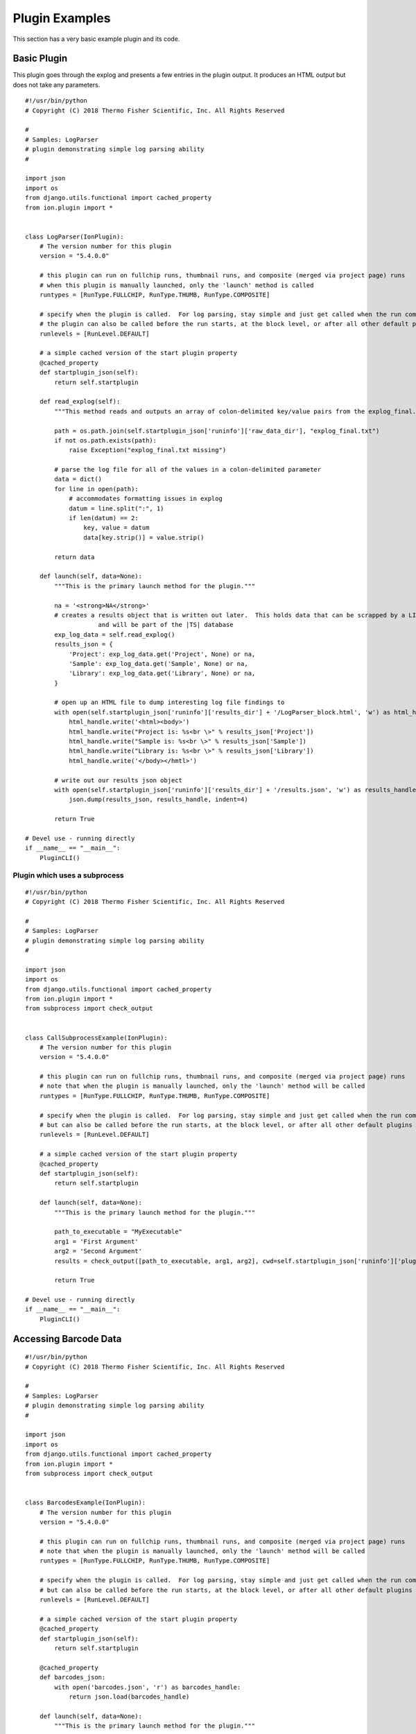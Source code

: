.. _plugin_examples:

Plugin Examples
===============

This section has a very basic example plugin and its code.

Basic Plugin
------------

This plugin goes through the explog and presents a few entries in the plugin output.  
It produces an HTML output but does not take any parameters.

::

    #!/usr/bin/python
    # Copyright (C) 2018 Thermo Fisher Scientific, Inc. All Rights Reserved

    #
    # Samples: LogParser
    # plugin demonstrating simple log parsing ability
    #

    import json
    import os
    from django.utils.functional import cached_property
    from ion.plugin import *


    class LogParser(IonPlugin):
        # The version number for this plugin
        version = "5.4.0.0"

        # this plugin can run on fullchip runs, thumbnail runs, and composite (merged via project page) runs
        # when this plugin is manually launched, only the 'launch' method is called
        runtypes = [RunType.FULLCHIP, RunType.THUMB, RunType.COMPOSITE]

        # specify when the plugin is called.  For log parsing, stay simple and just get called when the run completes.
        # the plugin can also be called before the run starts, at the block level, or after all other default plugins run
        runlevels = [RunLevel.DEFAULT]

        # a simple cached version of the start plugin property
        @cached_property
        def startplugin_json(self):
            return self.startplugin

        def read_explog(self):
            """This method reads and outputs an array of colon-delimited key/value pairs from the explog_final.txt"""

            path = os.path.join(self.startplugin_json['runinfo']['raw_data_dir'], "explog_final.txt")
            if not os.path.exists(path):
                raise Exception("explog_final.txt missing")

            # parse the log file for all of the values in a colon-delimited parameter
            data = dict()
            for line in open(path):
                # accommodates formatting issues in explog
                datum = line.split(":", 1)
                if len(datum) == 2:
                    key, value = datum
                    data[key.strip()] = value.strip()

            return data

        def launch(self, data=None):
            """This is the primary launch method for the plugin."""

            na = '<strong>NA</strong>'
            # creates a results object that is written out later.  This holds data that can be scrapped by a LIMS system, 
			and will be part of the |TS| database
            exp_log_data = self.read_explog()
            results_json = {
                'Project': exp_log_data.get('Project', None) or na,
                'Sample': exp_log_data.get('Sample', None) or na,
                'Library': exp_log_data.get('Library', None) or na,
            }

            # open up an HTML file to dump interesting log file findings to
            with open(self.startplugin_json['runinfo']['results_dir'] + '/LogParser_block.html', 'w') as html_handle:
                html_handle.write('<html><body>')
                html_handle.write("Project is: %s<br \>" % results_json['Project'])
                html_handle.write("Sample is: %s<br \>" % results_json['Sample'])
                html_handle.write("Library is: %s<br \>" % results_json['Library'])
                html_handle.write('</body></hmtl>')

            # write out our results json object
            with open(self.startplugin_json['runinfo']['results_dir'] + '/results.json', 'w') as results_handle:
                json.dump(results_json, results_handle, indent=4)

            return True

    # Devel use - running directly
    if __name__ == "__main__":
        PluginCLI()

Plugin which uses a subprocess
______________________________

::

    #!/usr/bin/python
    # Copyright (C) 2018 Thermo Fisher Scientific, Inc. All Rights Reserved

    #
    # Samples: LogParser
    # plugin demonstrating simple log parsing ability
    #

    import json
    import os
    from django.utils.functional import cached_property
    from ion.plugin import *
    from subprocess import check_output


    class CallSubprocessExample(IonPlugin):
        # The version number for this plugin
        version = "5.4.0.0"

        # this plugin can run on fullchip runs, thumbnail runs, and composite (merged via project page) runs
        # note that when the plugin is manually launched, only the 'launch' method will be called
        runtypes = [RunType.FULLCHIP, RunType.THUMB, RunType.COMPOSITE]

        # specify when the plugin is called.  For log parsing, stay simple and just get called when the run completes.
        # but can also be called before the run starts, at the block level, or after all other default plugins run
        runlevels = [RunLevel.DEFAULT]

        # a simple cached version of the start plugin property
        @cached_property
        def startplugin_json(self):
            return self.startplugin

        def launch(self, data=None):
            """This is the primary launch method for the plugin."""

            path_to_executable = "MyExecutable"
            arg1 = 'First Argument'
            arg2 = 'Second Argument'
            results = check_output([path_to_executable, arg1, arg2], cwd=self.startplugin_json['runinfo']['plugin']['path'])

            return True

    # Devel use - running directly
    if __name__ == "__main__":
        PluginCLI()

Accessing Barcode Data
----------------------

::

    #!/usr/bin/python
    # Copyright (C) 2018 Thermo Fisher Scientific, Inc. All Rights Reserved

    #
    # Samples: LogParser
    # plugin demonstrating simple log parsing ability
    #

    import json
    import os
    from django.utils.functional import cached_property
    from ion.plugin import *
    from subprocess import check_output


    class BarcodesExample(IonPlugin):
        # The version number for this plugin
        version = "5.4.0.0"

        # this plugin can run on fullchip runs, thumbnail runs, and composite (merged via project page) runs
        # note that when the plugin is manually launched, only the 'launch' method will be called
        runtypes = [RunType.FULLCHIP, RunType.THUMB, RunType.COMPOSITE]

        # specify when the plugin is called.  For log parsing, stay simple and just get called when the run completes.
        # but can also be called before the run starts, at the block level, or after all other default plugins run
        runlevels = [RunLevel.DEFAULT]

        # a simple cached version of the start plugin property
        @cached_property
        def startplugin_json(self):
            return self.startplugin

        @cached_property
        def barcodes_json:
            with open('barcodes.json', 'r') as barcodes_handle:
                return json.load(barcodes_handle)

        def launch(self, data=None):
            """This is the primary launch method for the plugin."""

            for barcode_name, barcode_values in self.barcodes_json.iteritems():
                # do you work per barcode here!
                print("Barcode Name: " + barcode_name)
                print("Bam File: " + barcode_values['bam_file']

            return True

    # Devel use - running directly
    if __name__ == "__main__":
        PluginCLI()


Using the REST API
------------------
::

    import json
    import requests
    api_response = requests.get('http://HOSTNAME/APPNAME/api/v1/APIENDPOINT/?ARG1=VAL1&pluginresult=self.startplugin['runinfo']['pluginresult']&api_key=' + self.startplugin['runinfo']['api_key'])
    api_response.raise_for_status()
    api_json_response = json.loads(api_response.content)

Note: api-key is tied to the specific plugin run so the system must also get which "pluginresult" is sending the API request.

Example 1:
How to get the installed annotation files during the plugin execution?

::

    #!/usr/bin/env python
    # -*- coding: utf-8 -*-
    # Copyright (C) 2018 Thermo Fisher Scientific, Inc. All Rights Reserved

    import os
    import sys
    import requests
    import json

    from ion.plugin import RunType, PluginCLI, IonPlugin

    API_VER = '/v1'

    class PluginApiTest(IonPlugin):
        """
           This will make REST api call to get the installed annotation files
           with 'api_key' corresponding to the specific plugin run
        """

        version = "1.0"
        runtypes = [RunType.THUMB, RunType.FULLCHIP]

        def launch(self):
            sp_json_fpath = os.path.join(
                os.environ.get('RESULTS_DIR', ''),
                'startplugin.json'
            )

            with open(sp_json_fpath, 'r') as sp_fh:
                sp_json = json.load(sp_fh)

            endpoint = '/content'
            auth_params = {
                'api_key': sp_json['runinfo']['api_key'],
                'pluginresult': sp_json['runinfo']['pluginresult'],
            }
            query_params = {
                'type': 'Annotation'
            }
            request_params = {}
            request_params.update(auth_params)
            request_params.update(query_params)

            url = sp_json['runinfo']['api_url'] + API_VER + endpoint
            resp = requests.get(url, params=request_params)
            if resp:
                print(resp.url)
                print(resp.json())
                sys.exit(0)
            else:
                print(resp.status_code)
                sys.exit(1)


    if __name__ == "__main__":
        PluginCLI()

Example 2:
Use the below query_params to list all the files of mm10 auxiliary references for RNASeqAnalysis. Please note the type of camelcase, AuxiliaryReference.

::

    ...
    query_params = {
        'application_tags__icontains' : 'RNA',
        'extra':'mm10',
        'type' :'AuxiliaryReference'
    }
    ...

Displaying Progress
-------------------

When displaying progress, this needs to be manually updated by re-writing the \*_block.html file intermittently during the process.  
Here is a simple example of how to construct a method to do this.

::

    ...
    def update_progress(self, current_progress, max_progress)
        with open(self.startplugin['runinfo']['results_dir'] + '/progress_block.html', 'w') as html_handle:
                html_handle.write('<html><body>')
                html_handle.write("The current progress is %d of %d" %(current_progress, max_progress))
                html_handle.write('</body></hmtl>')
    ...


.. _plugin_templating:

Rendering Templates
-------------------

When outputting HTML files, using templates can be cleaner than assembling long strings. Below is an example of using `Django templates <https://docs.djangoproject.com/en/1.7/topics/templates/>`_.
This example uses an HTML template named *progress_block_template.html* inside a *templates* directory inside the plugins root directory.

::

    from django.conf import settings
    from django.template.loader import render_to_string

    settings.configure(TEMPLATE_DIR=self.startplugin["runinfo"]["plugin"]["path"] + '/templates')

    with open(self.startplugin['runinfo']['results_dir'] + '/progress_block.html', 'w') as html_handle:
        html_handle.write(render_to_string("progress_block_template.html", {"current_progress": 54}))

